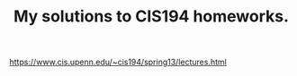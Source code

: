 #+TITLE: My solutions to CIS194 homeworks.

[[https://www.cis.upenn.edu/~cis194/spring13/lectures.html]]

